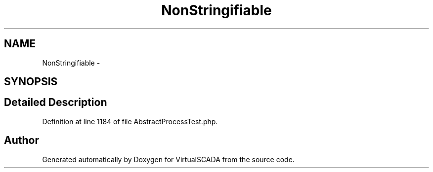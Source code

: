 .TH "NonStringifiable" 3 "Tue Apr 14 2015" "Version 1.0" "VirtualSCADA" \" -*- nroff -*-
.ad l
.nh
.SH NAME
NonStringifiable \- 
.SH SYNOPSIS
.br
.PP
.SH "Detailed Description"
.PP 
Definition at line 1184 of file AbstractProcessTest\&.php\&.

.SH "Author"
.PP 
Generated automatically by Doxygen for VirtualSCADA from the source code\&.

